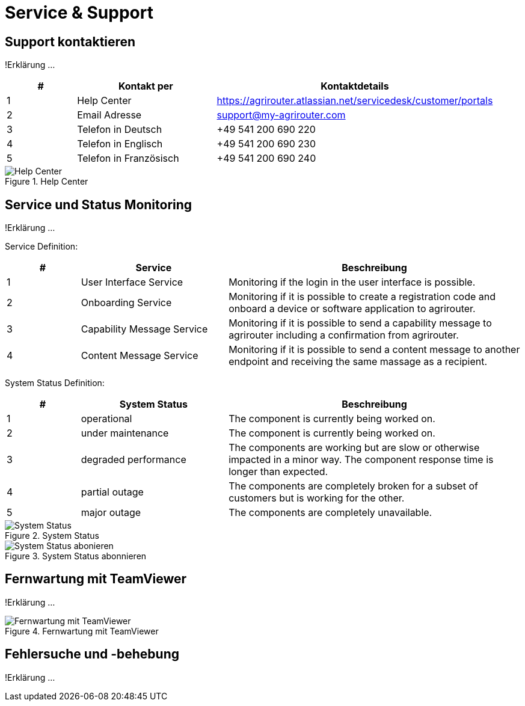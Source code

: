 :imagesdir: _images/

= Service & Support

== Support kontaktieren
!Erklärung ...

====
[cols="1,2,4",options="header",]
|=======================================================================================
|# |Kontakt per |Kontaktdetails
|1 |Help Center |https://agrirouter.atlassian.net/servicedesk/customer/portals
|2 |Email Adresse |support@my-agrirouter.com
|3 |Telefon in Deutsch |+49 541 200 690 220
|4 |Telefon in Englisch |+49 541 200 690 230
|5 |Telefon in Französisch|+49 541 200 690 240
|=======================================================================================
====

.Help Center
image::support_help_center.png[Help Center]

== Service und Status Monitoring
!Erklärung ...

Service Definition:

====
[cols="1,2,4",options="header",]
|=======================================================================================
|# |Service |Beschreibung
|1 |User Interface Service |Monitoring if the login in the user interface is possible.
|2 |Onboarding  Service |Monitoring if it is possible to create a registration code and onboard a device or software application to agrirouter.
|3 |Capability Message Service |Monitoring if it is possible to send a capability message to agrirouter including a confirmation from agrirouter.
|4 |Content Message Service |Monitoring if it is possible to send a content message to another endpoint and receiving the same massage as a recipient.
|=======================================================================================
====

System Status Definition:

====
[cols="1,2,4",options="header",]
|=======================================================================================
|# |System Status |Beschreibung
|1 |operational |The component is currently being worked on.
|2 |under maintenance |The component is currently being worked on.
|3 |degraded performance |The components are working but are slow or otherwise impacted in a minor way. The component response time is longer than expected.
|4 |partial outage |The components are completely broken for a subset of customers but is working for the other.
|5 |major outage |The components are completely unavailable.
|=======================================================================================
====


.System Status
image::support_system_status.png[System Status]


.System Status abonnieren
image::support_system_status_abo.png[System Status abonieren]

== Fernwartung mit TeamViewer
!Erklärung ...

.Fernwartung mit TeamViewer
image::support_teamviewer.png[Fernwartung mit TeamViewer]

== Fehlersuche und -behebung
!Erklärung ...
